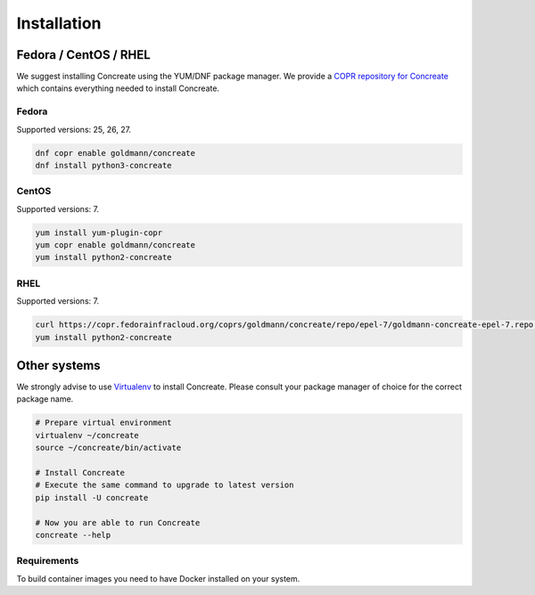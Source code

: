 Installation
============

Fedora / CentOS / RHEL
-----------------------

We suggest installing Concreate using the YUM/DNF package manager. We provide a `COPR repository for Concreate <https://copr.fedorainfracloud.org/coprs/goldmann/concreate/>`_
which contains everything needed to install Concreate.

Fedora
^^^^^^^

Supported versions: 25, 26, 27.

.. code-block:: bash

    dnf copr enable goldmann/concreate
    dnf install python3-concreate

CentOS
^^^^^^

Supported versions: 7.

.. code-block:: bash

    yum install yum-plugin-copr
    yum copr enable goldmann/concreate
    yum install python2-concreate

RHEL
^^^^^^

Supported versions: 7.

.. code-block:: bash

    curl https://copr.fedorainfracloud.org/coprs/goldmann/concreate/repo/epel-7/goldmann-concreate-epel-7.repo -o /etc/yum.repos.d/goldmann-concreate-epel-7.repo
    yum install python2-concreate

Other systems
--------------

We strongly advise to use `Virtualenv <https://virtualenv.pypa.io/en/stable/>`_ to install Concreate. Please consult
your package manager of choice for the correct package name.

.. code-block:: bash

    # Prepare virtual environment
    virtualenv ~/concreate
    source ~/concreate/bin/activate

    # Install Concreate
    # Execute the same command to upgrade to latest version
    pip install -U concreate

    # Now you are able to run Concreate
    concreate --help

Requirements
^^^^^^^^^^^^^

To build container images you need to have Docker installed on your system.
